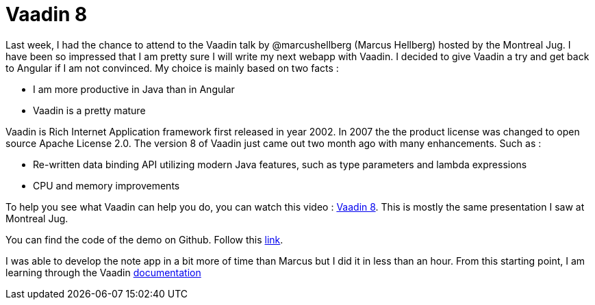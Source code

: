 = Vaadin 8
:published_at: 2017-04-18
:hp-tags: Vaadin, Spring
:hp-alt-title: Vaadin 8

Last week, I had the chance to attend to the Vaadin talk by @marcushellberg (Marcus Hellberg) hosted by the Montreal Jug.
I have been so impressed that I am pretty sure I will write my next webapp with Vaadin.
I decided to give Vaadin a try and get back to Angular if I am not convinced.
My choice is mainly based on two facts :

* I am more productive in Java than in Angular
* Vaadin is a pretty mature

Vaadin is Rich Internet Application framework first released in year 2002.
In 2007 the  the product license was changed to open source Apache License 2.0.
The version 8 of Vaadin just came out two month ago with many enhancements.
Such as :

* Re-written data binding API utilizing modern Java features, such as type parameters and lambda expressions
* CPU and memory improvements

To help you see what Vaadin can help you do, you can watch this video : https://www.youtube.com/watch?v=qUBt8k4pQgQ[Vaadin 8].
This is mostly the same presentation I saw at Montreal Jug.

You can find the code of the demo on Github. Follow this https://github.com/vaadin-marcus/spring-boot-todo[link].

I was able to develop the note app in a bit more of time than Marcus but I did it in less than an hour.
From this starting point, I am learning through the Vaadin https://vaadin.com/docs/[documentation]


